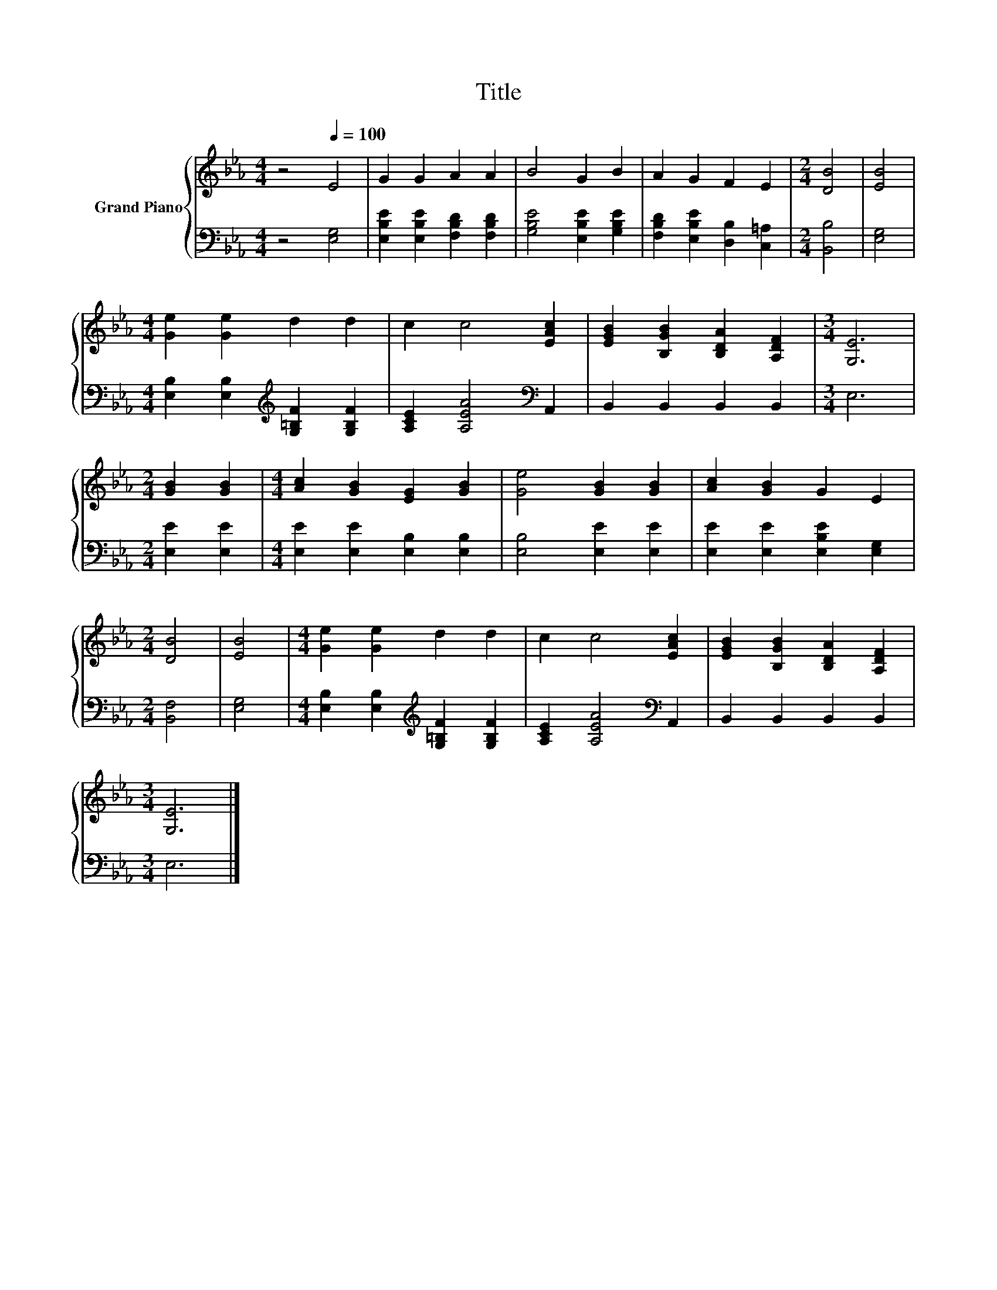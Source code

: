 X:1
T:Title
%%score { 1 | 2 }
L:1/8
M:4/4
K:Eb
V:1 treble nm="Grand Piano"
V:2 bass 
V:1
 z4[Q:1/4=100] E4 | G2 G2 A2 A2 | B4 G2 B2 | A2 G2 F2 E2 |[M:2/4] [DB]4 | [EB]4 | %6
[M:4/4] [Ge]2 [Ge]2 d2 d2 | c2 c4 [EAc]2 | [EGB]2 [B,GB]2 [B,DA]2 [A,DF]2 |[M:3/4] [G,E]6 | %10
[M:2/4] [GB]2 [GB]2 |[M:4/4] [Ac]2 [GB]2 [EG]2 [GB]2 | [Ge]4 [GB]2 [GB]2 | [Ac]2 [GB]2 G2 E2 | %14
[M:2/4] [DB]4 | [EB]4 |[M:4/4] [Ge]2 [Ge]2 d2 d2 | c2 c4 [EAc]2 | [EGB]2 [B,GB]2 [B,DA]2 [A,DF]2 | %19
[M:3/4] [G,E]6 |] %20
V:2
 z4 [E,G,]4 | [E,B,E]2 [E,B,E]2 [F,B,D]2 [F,B,D]2 | [G,B,E]4 [E,B,E]2 [G,B,E]2 | %3
 [F,B,D]2 [E,B,E]2 [D,B,]2 [C,=A,]2 |[M:2/4] [B,,B,]4 | [E,G,]4 | %6
[M:4/4] [E,B,]2 [E,B,]2[K:treble] [G,=B,F]2 [G,B,F]2 | [A,CE]2 [A,EA]4[K:bass] A,,2 | %8
 B,,2 B,,2 B,,2 B,,2 |[M:3/4] E,6 |[M:2/4] [E,E]2 [E,E]2 |[M:4/4] [E,E]2 [E,E]2 [E,B,]2 [E,B,]2 | %12
 [E,B,]4 [E,E]2 [E,E]2 | [E,E]2 [E,E]2 [E,B,E]2 [E,G,]2 |[M:2/4] [B,,F,]4 | [E,G,]4 | %16
[M:4/4] [E,B,]2 [E,B,]2[K:treble] [G,=B,F]2 [G,B,F]2 | [A,CE]2 [A,EA]4[K:bass] A,,2 | %18
 B,,2 B,,2 B,,2 B,,2 |[M:3/4] E,6 |] %20

